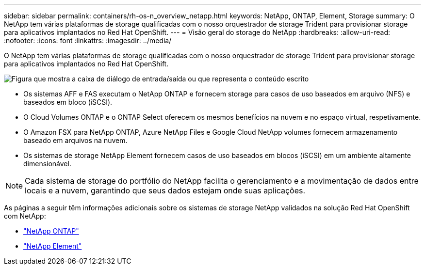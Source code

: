 ---
sidebar: sidebar 
permalink: containers/rh-os-n_overview_netapp.html 
keywords: NetApp, ONTAP, Element, Storage 
summary: O NetApp tem várias plataformas de storage qualificadas com o nosso orquestrador de storage Trident para provisionar storage para aplicativos implantados no Red Hat OpenShift. 
---
= Visão geral do storage do NetApp
:hardbreaks:
:allow-uri-read: 
:nofooter: 
:icons: font
:linkattrs: 
:imagesdir: ../media/


[role="lead"]
O NetApp tem várias plataformas de storage qualificadas com o nosso orquestrador de storage Trident para provisionar storage para aplicativos implantados no Red Hat OpenShift.

image:redhat_openshift_image43.png["Figura que mostra a caixa de diálogo de entrada/saída ou que representa o conteúdo escrito"]

* Os sistemas AFF e FAS executam o NetApp ONTAP e fornecem storage para casos de uso baseados em arquivo (NFS) e baseados em bloco (iSCSI).
* O Cloud Volumes ONTAP e o ONTAP Select oferecem os mesmos benefícios na nuvem e no espaço virtual, respetivamente.
* O Amazon FSX para NetApp ONTAP, Azure NetApp Files e Google Cloud NetApp volumes fornecem armazenamento baseado em arquivos na nuvem.
* Os sistemas de storage NetApp Element fornecem casos de uso baseados em blocos (iSCSI) em um ambiente altamente dimensionável.



NOTE: Cada sistema de storage do portfólio do NetApp facilita o gerenciamento e a movimentação de dados entre locais e a nuvem, garantindo que seus dados estejam onde suas aplicações.

As páginas a seguir têm informações adicionais sobre os sistemas de storage NetApp validados na solução Red Hat OpenShift com NetApp:

* link:rh-os-n_netapp_ontap.html["NetApp ONTAP"]
* link:rh-os-n_netapp_element.html["NetApp Element"]


